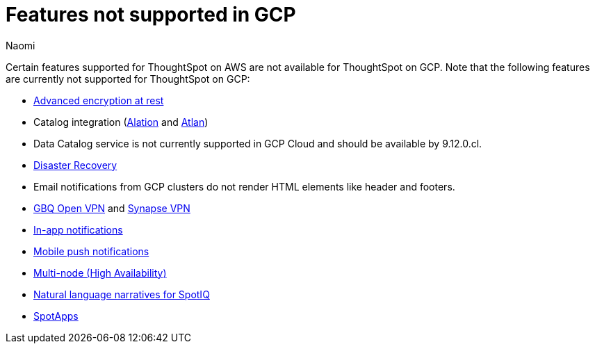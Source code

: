 = Features not supported in GCP
:last_updated: 4/1/2023
:author: Naomi
:experimental:
:linkattrs:
:page-layout: default-cloud
:description: Certain features supported for ThoughtSpot on AWS are not available for ThoughtSpot on GCP.
:jira: SCAL-192404, SCAL-196296, SCAL-196860, SCAL-201355, SCAL-202985

Certain features supported for ThoughtSpot on AWS are not available for ThoughtSpot on GCP. Note that the following features are currently not supported for ThoughtSpot on GCP:

* xref:security-thoughtspot-lifecycle.adoc#advanced-data-ear[Advanced encryption at rest]
* Catalog integration (xref:catalog-integration.adoc[Alation] and xref:catalog-integration-atlan.adoc[Atlan])
* Data Catalog service is not currently supported in GCP Cloud and should be available by 9.12.0.cl.
* xref:business-continuity.adoc#disaster-recovery[Disaster Recovery]
* Email notifications from GCP clusters do not render HTML elements like header and footers.
* xref:connections-gbq-open-vpn.adoc[GBQ Open VPN] and xref:connections-synapse-open-vpn.adoc[Synapse VPN]
* xref:web-notifications.adoc[In-app notifications]
* xref:mobile-push-notifications.adoc[Mobile push notifications]
* xref:business-continuity.adoc#high-availability[Multi-node (High Availability)]
* xref:spotiq-change.adoc#natural[Natural language narratives for SpotIQ]
* xref:spotapps.adoc[SpotApps]
